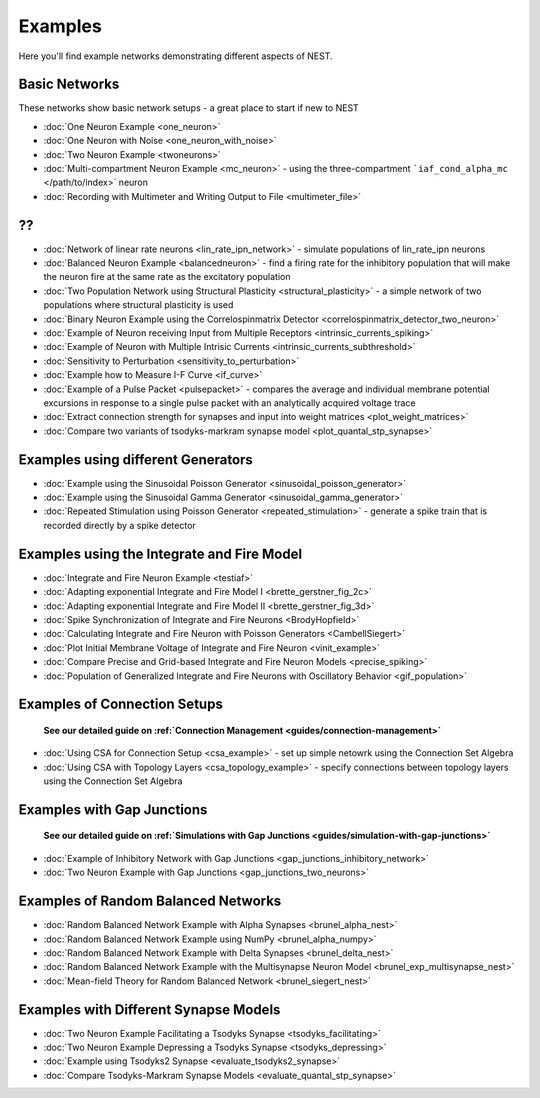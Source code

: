 Examples
========

Here you'll find example networks demonstrating different aspects of
NEST.

Basic Networks
-------------------

These networks show basic network setups - a great place to start if new
to NEST

-  :doc:`One Neuron Example <one_neuron>`
-  :doc:`One Neuron with Noise <one_neuron_with_noise>`
-  :doc:`Two Neuron Example <twoneurons>`
-  :doc:`Multi-compartment Neuron Example <mc_neuron>` - using the
   three-compartment ```iaf_cond_alpha_mc`` </path/to/index>` neuron
-  :doc:`Recording with Multimeter and Writing Output to
   File <multimeter_file>`

??
--

-  :doc:`Network of linear rate neurons <lin_rate_ipn_network>` - simulate populations of lin_rate_ipn neurons
-  :doc:`Balanced Neuron Example <balancedneuron>` - find a firing rate
   for the inhibitory population that will make the neuron fire at the
   same rate as the excitatory population
-  :doc:`Two Population Network using Structural
   Plasticity <structural_plasticity>` - a simple network of two
   populations where structural plasticity is used
-  :doc:`Binary Neuron Example using the Correlospinmatrix
   Detector <correlospinmatrix_detector_two_neuron>`
-  :doc:`Example of Neuron receiving Input from Multiple
   Receptors <intrinsic_currents_spiking>`
-  :doc:`Example of Neuron with Multiple Intrisic
   Currents <intrinsic_currents_subthreshold>`

-  :doc:`Sensitivity to Perturbation <sensitivity_to_perturbation>`
-  :doc:`Example how to Measure I-F Curve <if_curve>`
-  :doc:`Example of a Pulse Packet <pulsepacket>` - compares the
   average and individual membrane potential excursions in response to a
   single pulse packet with an analytically acquired voltage trace
-  :doc:`Extract connection strength for synapses and input into weight matrices <plot_weight_matrices>`
-  :doc:`Compare two variants of tsodyks-markram synapse model <plot_quantal_stp_synapse>`

Examples using different Generators
----------------------------------------

-  :doc:`Example using the Sinusoidal Poisson Generator <sinusoidal_poisson_generator>`
-  :doc:`Example using the Sinusoidal Gamma Generator <sinusoidal_gamma_generator>`
-  :doc:`Repeated Stimulation using Poisson Generator <repeated_stimulation>` -
   generate a spike train that is recorded directly by a spike detector

Examples using the Integrate and Fire Model
------------------------------------------------

-  :doc:`Integrate and Fire Neuron Example <testiaf>`
-  :doc:`Adapting exponential Integrate and Fire Model
   I <brette_gerstner_fig_2c>`
-  :doc:`Adapting exponential Integrate and Fire Model
   II <brette_gerstner_fig_3d>`
-  :doc:`Spike Synchronization of Integrate and Fire
   Neurons <BrodyHopfield>`
-  :doc:`Calculating Integrate and Fire Neuron with Poisson
   Generators <CambellSiegert>`
-  :doc:`Plot Initial Membrane Voltage of Integrate and Fire
   Neuron <vinit_example>`
-  :doc:`Compare Precise and Grid-based Integrate and Fire Neuron
   Models <precise_spiking>`
-  :doc:`Population of Generalized Integrate and Fire Neurons with Oscillatory Behavior <gif_population>`

Examples of Connection Setups
------------------------------

    **See our detailed guide on :ref:`Connection
    Management <guides/connection-management>`**

-  :doc:`Using CSA for Connection Setup <csa_example>` - set up simple
   netowrk using the Connection Set Algebra
-  :doc:`Using CSA with Topology Layers <csa_topology_example>` - specify
   connections between topology layers using the Connection Set Algebra

Examples with Gap Junctions
----------------------------

    **See our detailed guide on :ref:`Simulations with Gap
    Junctions <guides/simulation-with-gap-junctions>`**

-  :doc:`Example of Inhibitory Network with Gap
   Junctions <gap_junctions_inhibitory_network>`
-  :doc:`Two Neuron Example with Gap Junctions <gap_junctions_two_neurons>`

Examples of Random Balanced Networks
-------------------------------------

-  :doc:`Random Balanced Network Example with Alpha
   Synapses <brunel_alpha_nest>`
-  :doc:`Random Balanced Network Example using NumPy <brunel_alpha_numpy>`
-  :doc:`Random Balanced Network Example with Delta
   Synapses <brunel_delta_nest>`
-  :doc:`Random Balanced Network Example with the Multisynapse Neuron
   Model <brunel_exp_multisynapse_nest>`
-  :doc:`Mean-field Theory for Random Balanced Network <brunel_siegert_nest>`

Examples with Different Synapse Models
----------------------------------------

-  :doc:`Two Neuron Example Facilitating a Tsodyks
   Synapse <tsodyks_facilitating>`
-  :doc:`Two Neuron Example Depressing a Tsodyks
   Synapse <tsodyks_depressing>`
-  :doc:`Example using Tsodyks2 Synapse <evaluate_tsodyks2_synapse>`
-  :doc:`Compare Tsodyks-Markram Synapse Models <evaluate_quantal_stp_synapse>`
